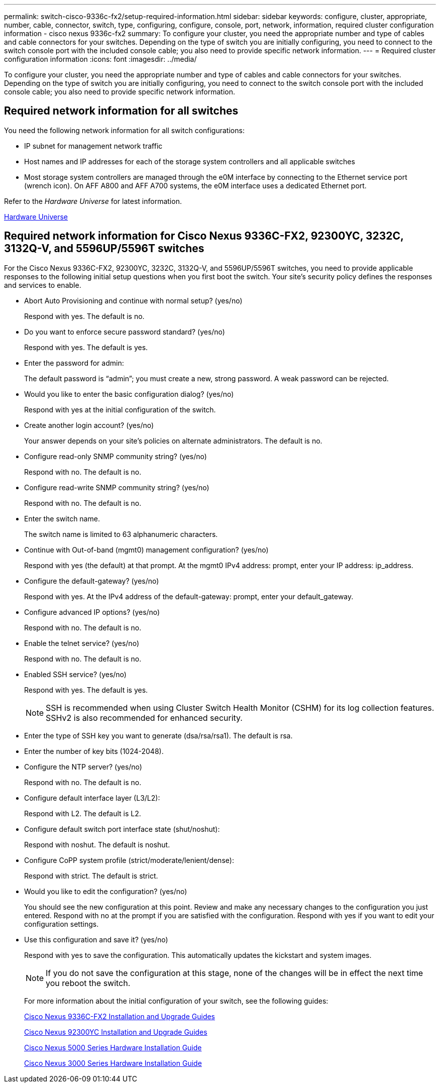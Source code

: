 ---
permalink: switch-cisco-9336c-fx2/setup-required-information.html
sidebar: sidebar
keywords: configure, cluster, appropriate, number, cable, connector, switch, type, configuring, configure, console, port, network, information, required cluster configuration information - cisco nexus 9336c-fx2
summary: To configure your cluster, you need the appropriate number and type of cables and cable connectors for your switches. Depending on the type of switch you are initially configuring, you need to connect to the switch console port with the included console cable; you also need to provide specific network information.
---
= Required cluster configuration information
:icons: font
:imagesdir: ../media/

[.lead]
To configure your cluster, you need the appropriate number and type of cables and cable connectors for your switches. Depending on the type of switch you are initially configuring, you need to connect to the switch console port with the included console cable; you also need to provide specific network information.

== Required network information for all switches

You need the following network information for all switch configurations:

* IP subnet for management network traffic
* Host names and IP addresses for each of the storage system controllers and all applicable switches
* Most storage system controllers are managed through the e0M interface by connecting to the Ethernet service port (wrench icon). On AFF A800 and AFF A700 systems, the e0M interface uses a dedicated Ethernet port.

Refer to the _Hardware Universe_ for latest information.

https://hwu.netapp.com[Hardware Universe^]

== Required network information for Cisco Nexus 9336C-FX2, 92300YC, 3232C, 3132Q-V, and 5596UP/5596T switches

For the Cisco Nexus 9336C-FX2, 92300YC, 3232C, 3132Q-V, and 5596UP/5596T switches, you need to provide applicable responses to the following initial setup questions when you first boot the switch. Your site's security policy defines the responses and services to enable.

* Abort Auto Provisioning and continue with normal setup? (yes/no)
+
Respond with yes. The default is no.

* Do you want to enforce secure password standard? (yes/no)
+
Respond with yes. The default is yes.

* Enter the password for admin:
+
The default password is "`admin`"; you must create a new, strong password. A weak password can be rejected.

* Would you like to enter the basic configuration dialog? (yes/no)
+
Respond with yes at the initial configuration of the switch.

* Create another login account? (yes/no)
+
Your answer depends on your site's policies on alternate administrators. The default is no.

* Configure read-only SNMP community string? (yes/no)
+
Respond with no. The default is no.

* Configure read-write SNMP community string? (yes/no)
+
Respond with no. The default is no.

* Enter the switch name.
+
The switch name is limited to 63 alphanumeric characters.

* Continue with Out-of-band (mgmt0) management configuration? (yes/no)
+
Respond with yes (the default) at that prompt. At the mgmt0 IPv4 address: prompt, enter your IP address: ip_address.

* Configure the default-gateway? (yes/no)
+
Respond with yes. At the IPv4 address of the default-gateway: prompt, enter your default_gateway.

* Configure advanced IP options? (yes/no)
+
Respond with no. The default is no.

* Enable the telnet service? (yes/no)
+
Respond with no. The default is no.

* Enabled SSH service? (yes/no)
+
Respond with yes. The default is yes.
+
NOTE: SSH is recommended when using Cluster Switch Health Monitor (CSHM) for its log collection features. SSHv2 is also recommended for enhanced security.

* Enter the type of SSH key you want to generate (dsa/rsa/rsa1). The default is rsa.
* Enter the number of key bits (1024-2048).
* Configure the NTP server? (yes/no)
+
Respond with no. The default is no.

* Configure default interface layer (L3/L2):
+
Respond with L2. The default is L2.

* Configure default switch port interface state (shut/noshut):
+
Respond with noshut. The default is noshut.

* Configure CoPP system profile (strict/moderate/lenient/dense):
+
Respond with strict. The default is strict.

* Would you like to edit the configuration? (yes/no)
+
You should see the new configuration at this point. Review and make any necessary changes to the configuration you just entered. Respond with no at the prompt if you are satisfied with the configuration. Respond with yes if you want to edit your configuration settings.

* Use this configuration and save it? (yes/no)
+
Respond with yes to save the configuration. This automatically updates the kickstart and system images.
+
NOTE: If you do not save the configuration at this stage, none of the changes will be in effect the next time you reboot the switch.
+
For more information about the initial configuration of your switch, see the following guides:
+
https://www.cisco.com/c/en/us/support/switches/nexus-9336c-fx2-switch/model.html#InstallandUpgradeGuides[Cisco Nexus 9336C-FX2 Installation and Upgrade Guides^]
+
https://www.cisco.com/c/en/us/support/switches/nexus-92300yc-switch/model.html#InstallandUpgradeGuides[Cisco Nexus 92300YC Installation and Upgrade Guides^]
+
https://www.cisco.com/c/en/us/support/switches/nexus-5000-series-switches/products-installation-guides-list.html[Cisco Nexus 5000 Series Hardware Installation Guide^]
+
https://www.cisco.com/c/en/us/support/switches/nexus-3000-series-switches/products-installation-guides-list.html[Cisco Nexus 3000 Series Hardware Installation Guide^]

